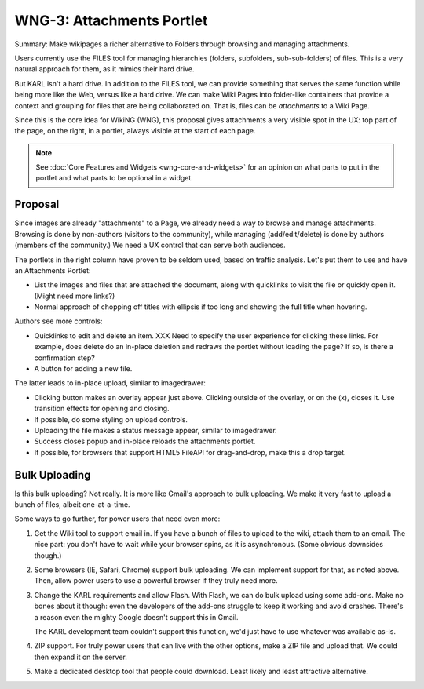 ==========================
WNG-3: Attachments Portlet
==========================

Summary: Make wikipages a richer alternative to Folders through
browsing and managing attachments.

Users currently use the FILES tool for managing hierarchies (folders,
subfolders, sub-sub-folders) of files.  This is a very natural
approach for them, as it mimics their hard drive.

But KARL isn't a hard drive.  In addition to the FILES tool, we can
provide something that serves the same function while being more like
the Web, versus like a hard drive.  We can make Wiki Pages into
folder-like containers that provide a context and grouping for files
that are being collaborated on.  That is, files can be *attachments*
to a Wiki Page.

Since this is the core idea for WikiNG (WNG), this proposal gives
attachments a very visible spot in the UX: top part of the page, on
the right, in a portlet, always visible at the start of each page.

.. note::

  See :doc:`Core Features and Widgets <wng-core-and-widgets>` for an
  opinion on what parts to put in the portlet and what parts to be
  optional in a widget.

Proposal
========

Since images are already "attachments" to a Page, we already need a
way to browse and manage attachments.  Browsing is done by non-authors
(visitors to the community), while managing (add/edit/delete) is done
by authors (members of the community.)  We need a UX control that can
serve both audiences.

The portlets in the right column have proven to be seldom used, based
on traffic analysis.  Let's put them to use and have an Attachments
Portlet:

.. image:: images/wng3-1.png

- List the images and files that are attached the document, along with
  quicklinks to visit the file or quickly open it.  (Might need more
  links?)

- Normal approach of chopping off titles with ellipsis if too long and
  showing the full title when hovering.

Authors see more controls:

.. image:: images/wng3-2.png

- Quicklinks to edit and delete an item.  XXX Need to specify the user
  experience for clicking these links.  For example, does delete do an
  in-place deletion and redraws the portlet without loading the page?
  If so, is there a confirmation step?

- A button for adding a new file.

The latter leads to in-place upload, similar to imagedrawer:

.. image:: images/wng3-3.png

- Clicking button makes an overlay appear just above.  Clicking
  outside of the overlay, or on the (x), closes it.  Use transition
  effects for opening and closing.

- If possible, do some styling on upload controls.

- Uploading the file makes a status message appear, similar to
  imagedrawer.

- Success closes popup and in-place reloads the attachments portlet.

- If possible, for browsers that support HTML5 FileAPI for
  drag-and-drop, make this a drop target.


Bulk Uploading
==============

Is this bulk uploading?  Not really.  It is more like Gmail's approach
to bulk uploading.  We make it very fast to upload a bunch of files,
albeit one-at-a-time.

Some ways to go further, for power users that need even more:

#. Get the Wiki tool to support email in.  If you have a bunch of
   files to upload to the wiki, attach them to an email.  The nice
   part: you don't have to wait while your browser spins, as it is
   asynchronous.  (Some obvious downsides though.)

#. Some browsers (IE, Safari, Chrome) support bulk uploading.  We can
   implement support for that, as noted above.  Then, allow power
   users to use a powerful browser if they truly need more.

#. Change the KARL requirements and allow Flash.  With Flash, we can
   do bulk upload using some add-ons.  Make no bones about it though:
   even the developers of the add-ons struggle to keep it working and
   avoid crashes.  There's a reason even the mighty Google doesn't
   support this in Gmail.

   The KARL development team couldn't support this function, we'd just
   have to use whatever was available as-is.

#. ZIP support.  For truly power users that can live with the other
   options, make a ZIP file and upload that.  We could then expand it
   on the server.

#. Make a dedicated desktop tool that people could download.  Least
   likely and least attractive alternative.
